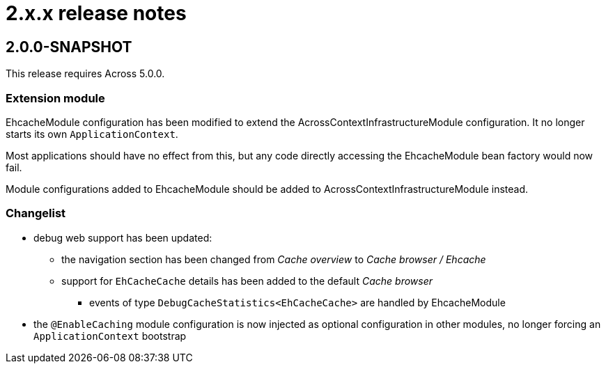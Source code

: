 = 2.x.x release notes

[#2-0-0]
== 2.0.0-SNAPSHOT

This release requires Across 5.0.0.

=== Extension module
EhcacheModule configuration has been modified to extend the AcrossContextInfrastructureModule configuration.
It no longer starts its own `ApplicationContext`.

Most applications should have no effect from this, but any code directly accessing the EhcacheModule bean factory would now fail.

Module configurations added to EhcacheModule should be added to AcrossContextInfrastructureModule instead.

=== Changelist
* debug web support has been updated:
** the navigation section has been changed from _Cache overview_ to _Cache browser / Ehcache_
** support for `EhCacheCache` details has been added to the default _Cache browser_
*** events of type `DebugCacheStatistics<EhCacheCache>` are handled by EhcacheModule
* the `@EnableCaching` module configuration is now injected as optional configuration in other modules, no longer forcing an `ApplicationContext` bootstrap
